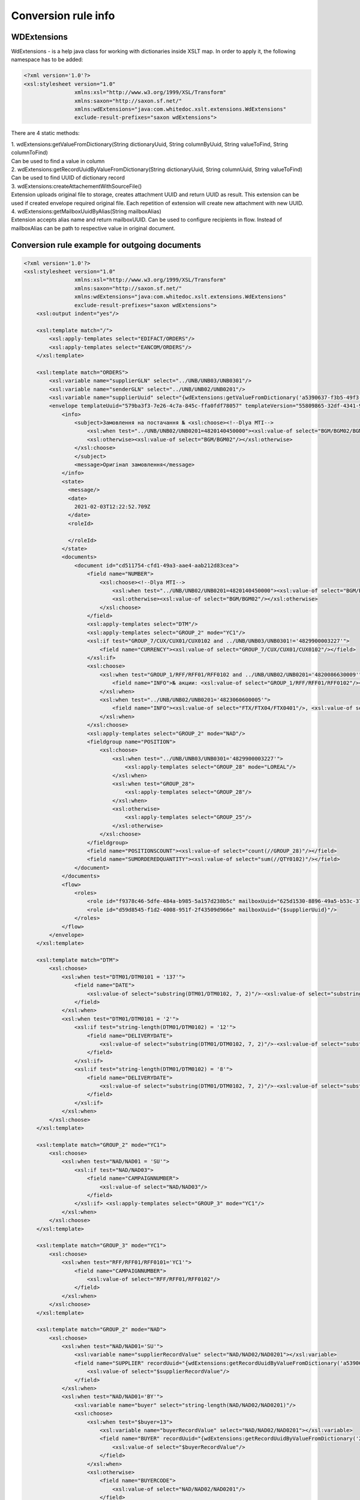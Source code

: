 ====================
Conversion rule info
====================

WDExtensions
============

WdExtensions - is a help java class for working with dictionaries inside XSLT map.
In order to apply it, the following namespace has to be added:

.. code-block:: xml

    <?xml version='1.0'?>
    <xsl:stylesheet version="1.0"
                    xmlns:xsl="http://www.w3.org/1999/XSL/Transform"
                    xmlns:saxon="http://saxon.sf.net/"
                    xmlns:wdExtensions="java:com.whitedoc.xslt.extensions.WdExtensions"
                    exclude-result-prefixes="saxon wdExtensions">

There are 4 static methods:

| 1. wdExtensions:getValueFromDictionary(String dictionaryUuid, String columnByUuid, String valueToFind, String columnToFind)
| Can be used to find a value in column

| 2. wdExtensions:getRecordUuidByValueFromDictionary(String dictionaryUuid, String columnUuid, String valueToFind)
| Can be used to find UUID of dictionary record

| 3. wdExtensions:createAttachementWithSourceFile()
| Extension uploads original file to storage, creates attachment UUID and return UUID as result. This extension can be used if created envelope required original file. Each repetition of extension will create new attachment with new UUID.

| 4. wdExtensions:getMailboxUuidByAlias(String mailboxAlias)
| Extension accepts alias name and return mailboxUUID. Can be used to configure recipients in flow. Instead of mailboxAlias can be path to respective value in original document.

Conversion rule example for outgoing documents
==============================================

.. code-block:: xml

    <?xml version='1.0'?>
    <xsl:stylesheet version="1.0"
                    xmlns:xsl="http://www.w3.org/1999/XSL/Transform"
                    xmlns:saxon="http://saxon.sf.net/"
                    xmlns:wdExtensions="java:com.whitedoc.xslt.extensions.WdExtensions"
                    exclude-result-prefixes="saxon wdExtensions">
        <xsl:output indent="yes"/>

        <xsl:template match="/">
            <xsl:apply-templates select="EDIFACT/ORDERS"/>
            <xsl:apply-templates select="EANCOM/ORDERS"/>
        </xsl:template>

        <xsl:template match="ORDERS">
            <xsl:variable name="supplierGLN" select="../UNB/UNB03/UNB0301"/>
            <xsl:variable name="senderGLN" select="../UNB/UNB02/UNB0201"/>
            <xsl:variable name="supplierUuid" select="{wdExtensions:getValueFromDictionary('a5390637-f3b5-49f3-b7f6-48132f6fe8bb', '7f9d20ab-71d8-45e0-9756-2887fd427cd6', $supplierGLN, 'f69ee017-1fb3-4ff1-a803-c4ade48ea65e')}"/>
            <envelope templateUuid="579ba3f3-7e26-4c7a-845c-ffa0fdf78057" templateVersion="55809865-32df-4341-91b0-b8bc44451394">
                <info>
                    <subject>Замовлення на постачання № <xsl:choose><!--Dlya MTI-->
                        <xsl:when test="../UNB/UNB02/UNB0201=4820140450000"><xsl:value-of select="BGM/BGM02/BGM0201"/></xsl:when>
                        <xsl:otherwise><xsl:value-of select="BGM/BGM02"/></xsl:otherwise>
                    </xsl:choose>
                    </subject>
                    <message>Оригінал замовлення</message>
                </info>
                <state>
                  <message/>
                  <date>
                    2021-02-03T12:22:52.709Z
                  </date>
                  <roleId>

                  </roleId>
                </state>
                <documents>
                    <document id="cd511754-cfd1-49a3-aae4-aab212d83cea">
                        <field name="NUMBER">
                            <xsl:choose><!--Dlya MTI-->
                                <xsl:when test="../UNB/UNB02/UNB0201=4820140450000"><xsl:value-of select="BGM/BGM02/BGM0201"/></xsl:when>
                                <xsl:otherwise><xsl:value-of select="BGM/BGM02"/></xsl:otherwise>
                            </xsl:choose>
                        </field>
                        <xsl:apply-templates select="DTM"/>
                        <xsl:apply-templates select="GROUP_2" mode="YC1"/>
                        <xsl:if test="GROUP_7/CUX/CUX01/CUX0102 and ../UNB/UNB03/UNB0301!='4829900003227'">
                            <field name="CURRENCY"><xsl:value-of select="GROUP_7/CUX/CUX01/CUX0102"/></field>
                        </xsl:if>
                        <xsl:choose>
                            <xsl:when test="GROUP_1/RFF/RFF01/RFF0102 and ../UNB/UNB02/UNB0201='4820086630009'">
                                <field name="INFO">№ акции: <xsl:value-of select="GROUP_1/RFF/RFF01/RFF0102"/></field>
                            </xsl:when>
                            <xsl:when test="../UNB/UNB02/UNB0201='4823060600005'">
                                <field name="INFO"><xsl:value-of select="FTX/FTX04/FTX0401"/>, <xsl:value-of select="FTX/FTX04/FTX0402"/>, <xsl:value-of select="FTX/FTX04/FTX0403"/></field>
                            </xsl:when>
                        </xsl:choose>
                        <xsl:apply-templates select="GROUP_2" mode="NAD"/>
                        <fieldgroup name="POSITION">
                            <xsl:choose>
                                <xsl:when test="../UNB/UNB03/UNB0301='4829900003227'">
                                    <xsl:apply-templates select="GROUP_28" mode="LOREAL"/>
                                </xsl:when>
                                <xsl:when test="GROUP_28">
                                    <xsl:apply-templates select="GROUP_28"/>
                                </xsl:when>
                                <xsl:otherwise>
                                    <xsl:apply-templates select="GROUP_25"/>
                                </xsl:otherwise>
                            </xsl:choose>
                        </fieldgroup>
                        <field name="POSITIONSCOUNT"><xsl:value-of select="count(//GROUP_28)"/></field>
                        <field name="SUMORDEREDQUANTITY"><xsl:value-of select="sum(//QTY0102)"/></field>
                    </document>
                </documents>
                <flow>
                    <roles>
                        <role id="f9378c46-5dfe-484a-b985-5a157d238b5c" mailboxUuid="625d1530-8896-49a5-b53c-37e5ade5e750"/>
                        <role id="d59d8545-f1d2-4008-951f-2f43509d966e" mailboxUuid="{$supplierUuid}"/>
                    </roles>
                </flow>
            </envelope>
        </xsl:template>

        <xsl:template match="DTM">
            <xsl:choose>
                <xsl:when test="DTM01/DTM0101 = '137'">
                    <field name="DATE">
                        <xsl:value-of select="substring(DTM01/DTM0102, 7, 2)"/>-<xsl:value-of select="substring(DTM01/DTM0102, 5, 2)"/>-<xsl:value-of select="substring(DTM01/DTM0102, 1, 4)"/>
                    </field>
                </xsl:when>
                <xsl:when test="DTM01/DTM0101 = '2'">
                    <xsl:if test="string-length(DTM01/DTM0102) = '12'">
                        <field name="DELIVERYDATE">
                            <xsl:value-of select="substring(DTM01/DTM0102, 7, 2)"/>-<xsl:value-of select="substring(DTM01/DTM0102, 5, 2)"/>-<xsl:value-of select="substring(DTM01/DTM0102, 1, 4)"/>
                        </field>
                    </xsl:if>
                    <xsl:if test="string-length(DTM01/DTM0102) = '8'">
                        <field name="DELIVERYDATE">
                            <xsl:value-of select="substring(DTM01/DTM0102, 7, 2)"/>-<xsl:value-of select="substring(DTM01/DTM0102, 5, 2)"/>-<xsl:value-of select="substring(DTM01/DTM0102, 1, 4)"/>
                        </field>
                    </xsl:if>
                </xsl:when>
            </xsl:choose>
        </xsl:template>

        <xsl:template match="GROUP_2" mode="YC1">
            <xsl:choose>
                <xsl:when test="NAD/NAD01 = 'SU'">
                    <xsl:if test="NAD/NAD03">
                        <field name="CAMPAIGNNUMBER">
                            <xsl:value-of select="NAD/NAD03"/>
                        </field>
                    </xsl:if> <xsl:apply-templates select="GROUP_3" mode="YC1"/>
                </xsl:when>
            </xsl:choose>
        </xsl:template>

        <xsl:template match="GROUP_3" mode="YC1">
            <xsl:choose>
                <xsl:when test="RFF/RFF01/RFF0101='YC1'">
                    <field name="CAMPAIGNNUMBER">
                        <xsl:value-of select="RFF/RFF01/RFF0102"/>
                    </field>
                </xsl:when>
            </xsl:choose>
        </xsl:template>

        <xsl:template match="GROUP_2" mode="NAD">
            <xsl:choose>
                <xsl:when test="NAD/NAD01='SU'">
                    <xsl:variable name="supplierRecordValue" select="NAD/NAD02/NAD0201"></xsl:variable>
                    <field name="SUPPLIER" recordUuid="{wdExtensions:getRecordUuidByValueFromDictionary('a5390637-f3b5-49f3-b7f6-48132f6fe8bb', '7f9d20ab-71d8-45e0-9756-2887fd427cd6', $supplierRecordValue)}">
                        <xsl:value-of select="$supplierRecordValue"/>
                    </field>
                </xsl:when>
                <xsl:when test="NAD/NAD01='BY'">
                    <xsl:variable name="buyer" select="string-length(NAD/NAD02/NAD0201)"/>
                    <xsl:choose>
                        <xsl:when test="$buyer=13">
                            <xsl:variable name="buyerRecordValue" select="NAD/NAD02/NAD0201"></xsl:variable>
                            <field name="BUYER" recordUuid="{wdExtensions:getRecordUuidByValueFromDictionary('258a20bd-ffe5-47b4-a76a-5d440469e444', '592553ba-3e02-43c1-bff6-b7fa438b8fda', $buyerRecordValue)}">
                                <xsl:value-of select="$buyerRecordValue"/>
                            </field>
                        </xsl:when>
                        <xsl:otherwise>
                            <field name="BUYERCODE">
                                <xsl:value-of select="NAD/NAD02/NAD0201"/>
                            </field>
                        </xsl:otherwise>
                    </xsl:choose>
                </xsl:when>
                <xsl:when test="NAD/NAD01='DP'">
                    <xsl:variable name="deliveryPlaceValue" select="NAD/NAD02/NAD0201"></xsl:variable>
                    <field name="DELIVERYPLACE" recordUuid="{wdExtensions:getRecordUuidByValueFromDictionary('258a20bd-ffe5-47b4-a76a-5d440469e444', '592553ba-3e02-43c1-bff6-b7fa438b8fda', $deliveryPlaceValue)}">
                        <xsl:value-of select="$deliveryPlaceValue"/>
                    </field>
                </xsl:when>
                <xsl:when test="NAD/NAD01='IV'">
                    <xsl:variable name="invoicePartnerRecordValue" select="NAD/NAD02/NAD0201"></xsl:variable>
                    <field name="INVOICEPARTNER" recordUuid="{wdExtensions:getRecordUuidByValueFromDictionary('258a20bd-ffe5-47b4-a76a-5d440469e444', '592553ba-3e02-43c1-bff6-b7fa438b8fda', $invoicePartnerRecordValue)}">
                        <xsl:value-of select="$invoicePartnerRecordValue"/>
                    </field>
                </xsl:when>
                <xsl:when test="NAD/NAD01='CA'">
                    <xsl:if test="NAD/NAD02/NAD0201">
                        <xsl:if test="13>string-length(NAD/NAD02/NAD0201)">
                            <field name="RECIPIENTCODE">
                                <xsl:value-of select="NAD/NAD02/NAD0201"/>
                            </field>
                        </xsl:if>
                    </xsl:if>
                    <xsl:if test="NAD/NAD05">
                        <field name="RECIPIENTADRESS">
                            <xsl:value-of select="NAD/NAD05"/>
                        </field>
                    </xsl:if>
                    <xsl:if test="NAD/NAD06">
                        <field name="RECIPIENTCITY">
                            <xsl:value-of select="NAD/NAD06"/>
                        </field>
                    </xsl:if>
                    <xsl:if test="NAD/NAD04">
                        <field name="RECIPIENTNAME">
                            <xsl:value-of select="NAD/NAD04"/>
                        </field>
                    </xsl:if>
                </xsl:when>
                <xsl:when test="NAD/NAD01='CL'">
                    <field name="INVOICEPARTNER">
                        <xsl:value-of select="NAD/NAD02/NAD0201"/>
                    </field>
                </xsl:when>
            </xsl:choose>
        </xsl:template>

        <xsl:template match="GROUP_28">
            <fieldset index="{position() - 1}">
                <field name="POSITIONNUMBER">
                    <xsl:value-of select="position()"/>
                </field>
                <xsl:choose>
                    <xsl:when test="boolean(LIN/LIN03/LIN0301)">
                        <field name="PRODUCT">
                            <xsl:value-of select="LIN/LIN03/LIN0301"/>
                        </field>
                    </xsl:when>
                    <xsl:otherwise>
                        <field name="PRODUCT">4829090909095</field>
                    </xsl:otherwise>
                </xsl:choose>
                <xsl:apply-templates select="PIA"/>
                <xsl:apply-templates select="QTY"/>
                <xsl:choose>
                    <xsl:when test="GROUP_32/PRI/PRI01/PRI0101 = 'AAA' and boolean(substring-before(GROUP_32/PRI/PRI01/PRI0102, '.'))">
                        <field name="ORDERPRICE">
                            <xsl:value-of select="substring-before(GROUP_32/PRI/PRI01/PRI0102, '.')"/>.<xsl:value-of select="substring(substring-after(GROUP_32/PRI/PRI01/PRI0102, '.'), 1, 3)"/>
                        </field>
                    </xsl:when>
                    <xsl:otherwise>
                        <xsl:if test="GROUP_32/PRI/PRI01/PRI0101 = 'AAA'">
                            <field name="ORDERPRICE">
                                <xsl:value-of select="GROUP_32/PRI/PRI01/PRI0102"/>
                            </field>
                        </xsl:if>
                    </xsl:otherwise>
                </xsl:choose>
                <xsl:choose>
                    <xsl:when test="IMD/IMD03/IMD0304">
                        <field name="CHARACTERISTIC_DESCRIPTION">
                            <xsl:value-of select="translate(IMD/IMD03/IMD0304, '&amp;&lt;&gt;', '')"/><xsl:if test="boolean(IMD03/IMD0305)">(<xsl:value-of select="translate(IMD03/IMD0305, '&amp;&lt;&gt;', '')"/>)</xsl:if>
                        </field>
                    </xsl:when>
                </xsl:choose>
                <xsl:if test="FTX"><xsl:apply-templates select="FTX"/></xsl:if>
            </fieldset>
        </xsl:template>

        <xsl:template match="GROUP_28" mode="LOREAL">
            <fieldset index="{position() - 1}">
                <field name="POSITIONNUMBER">
                    <xsl:value-of select="position()"/>
                </field>
                <xsl:choose>
                    <xsl:when test="boolean(LIN/LIN03/LIN0301)">
                        <field name="PRODUCT">
                            <xsl:value-of select="LIN/LIN03/LIN0301"/>
                        </field>
                    </xsl:when>
                    <xsl:otherwise>
                        <field name="PRODUCT">4829090909095</field>
                    </xsl:otherwise>
                </xsl:choose>
                <xsl:apply-templates select="PIA" mode="LOREAL"/>
                <xsl:apply-templates select="QTY" mode="LOREAL"/>
            </fieldset>
        </xsl:template>

        <xsl:template match="GROUP_25">
            <fieldset index="{position() - 1}">
                <field name="POSITIONNUMBER">
                    <xsl:value-of select="position()"/>
                </field>
                <xsl:choose>
                    <xsl:when test="boolean(LIN/LIN03/LIN0301)">
                        <field name="PRODUCT">
                            <xsl:value-of select="LIN/LIN03/LIN0301"/>
                        </field>
                    </xsl:when>
                    <xsl:otherwise>
                        <field name="PRODUCT">4829090909095</field>
                    </xsl:otherwise>
                </xsl:choose>
                <xsl:apply-templates select="PIA"/>
                <xsl:apply-templates select="QTY"/>
                <xsl:choose>
                    <xsl:when test="GROUP_32/PRI/PRI01/PRI0101 = 'AAA' and boolean(substring-before(GROUP_32/PRI/PRI01/PRI0102, '.'))">
                        <field name="ORDERPRICE">
                            <xsl:value-of select="substring-before(GROUP_32/PRI/PRI01/PRI0102, '.')"/>.<xsl:value-of select="substring(substring-after(GROUP_32/PRI/PRI01/PRI0102, '.'), 1, 3)"/>
                        </field>
                    </xsl:when>
                    <xsl:when test="GROUP_28/PRI/PRI01/PRI0101 = 'AAA' and boolean(substring-before(GROUP_28/PRI/PRI01/PRI0102, '.'))">
                        <field name="ORDERPRICE">
                            <xsl:value-of select="substring-before(GROUP_28/PRI/PRI01/PRI0102, '.')"/>.<xsl:value-of select="substring(substring-after(GROUP_28/PRI/PRI01/PRI0102, '.'), 1, 3)"/>
                        </field>
                    </xsl:when>
                    <xsl:otherwise>
                        <xsl:if test="GROUP_32/PRI/PRI01/PRI0101 = 'AAA'">
                            <field name="ORDERPRICE">
                                <xsl:value-of select="GROUP_32/PRI/PRI01/PRI0102"/>
                            </field>
                        </xsl:if>
                        <xsl:if test="GROUP_28/PRI/PRI01/PRI0101 = 'AAA'">
                            <field name="ORDERPRICE">
                                <xsl:value-of select="GROUP_28/PRI/PRI01/PRI0102"/>
                            </field>
                        </xsl:if>
                    </xsl:otherwise>
                </xsl:choose>
                <xsl:choose>
                    <xsl:when test="IMD/IMD03/IMD0304">
                        <field name="CHARACTERISTIC_DESCRIPTION">
                            <xsl:value-of select="translate(IMD/IMD03/IMD0304, '&amp;&lt;&gt;', '')"/><xsl:if test="boolean(IMD/IMD03/IMD0305)">(<xsl:value-of select="translate(IMD/IMD03/IMD0305, '&amp;&lt;&gt;', '')"/>)</xsl:if>
                        </field>
                    </xsl:when>
                </xsl:choose>
            </fieldset>
        </xsl:template>

        <xsl:template match="PIA">
            <xsl:choose>
                <xsl:when test="PIA01 = '1'">
                    <xsl:if test="PIA02/PIA0202 = 'IN' or PIA02/PIA0202 = 'BP'">
                        <field name="PRODUCTIDBUYER">
                            <xsl:value-of select="PIA02/PIA0201"/>
                        </field>
                    </xsl:if>
                    <xsl:if test="PIA02/PIA0202 = 'SA'">
                        <field name="PRODUCTIDSUPPLIER">
                            <xsl:value-of select="PIA02/PIA0201"/>
                        </field>
                    </xsl:if>
                </xsl:when>
                <xsl:when test="PIA01 = '5'">
                    <xsl:if test="PIA02/PIA0202 = 'IN' or PIA02/PIA0202 = 'BP'">
                        <field name="BUYERPARTNUMBER">
                            <xsl:value-of select="PIA02/PIA0201"/>
                        </field>
                    </xsl:if>
                </xsl:when>
            </xsl:choose>
        </xsl:template>
        <xsl:template match="PIA" mode="LOREAL">
            <xsl:choose>
                <xsl:when test="PIA01 = '5'">
                    <xsl:if test="PIA02/PIA0202 = 'IN' or PIA02/PIA0202 = 'BP'">
                        <field name="PRODUCTIDBUYER">
                            <xsl:value-of select="PIA02/PIA0201"/>
                        </field>
                    </xsl:if>
                </xsl:when>
            </xsl:choose>
        </xsl:template>

        <xsl:template match="QTY">
            <xsl:choose>
                <xsl:when test="QTY01/QTY0101 = '21'">
                    <field name="ORDEREDQUANTITY">
                        <xsl:value-of select="QTY01/QTY0102"/>
                    </field>
                    <xsl:if test="boolean(QTY01/QTY0103)">
                        <field name="ORDERUNIT">
                            <xsl:variable name="orderUnitValue" select="QTY01/QTY0103"/>
                            <xsl:value-of select="wdExtensions:getValueFromDictionary('ee0aeb8e-ba06-41c7-8851-8ac38874fd4b', '52140044-da47-4cf9-90c6-988f44499d11', $orderUnitValue, '7aa2b0d9-bb42-4a4f-8588-46cfa4eda07c')"/>
                        </field>
                    </xsl:if>
                </xsl:when>
                <xsl:when test="QTY01/QTY0101 = '59'">
                    <field name="QUANTITYOFCUINTU">
                        <xsl:value-of select="QTY01/QTY0102"/>
                    </field>
                </xsl:when>
            </xsl:choose>
        </xsl:template>
        <xsl:template match="QTY" mode="LOREAL">
            <xsl:choose>
                <xsl:when test="QTY01/QTY0101 = '21'">
                    <field name="ORDEREDQUANTITY">
                        <xsl:value-of select="QTY01/QTY0102"/>
                    </field>
                    <xsl:if test="boolean(QTY01/QTY0103)">
                        <field name="ORDERUNIT">
                            <xsl:variable name="orderUnitValue" select="QTY01/QTY0103"/>
                            <xsl:value-of select="wdExtensions:getValueFromDictionary('ee0aeb8e-ba06-41c7-8851-8ac38874fd4b', '52140044-da47-4cf9-90c6-988f44499d11', $orderUnitValue, '7aa2b0d9-bb42-4a4f-8588-46cfa4eda07c')"/>
                        </field>
                    </xsl:if>
                </xsl:when>
            </xsl:choose>
        </xsl:template>

        <xsl:template match="FTX">
            <xsl:choose>
                <xsl:when test="FTX01='QQD'">
                    <field name="CONDITIONSTATUS">
                        <xsl:value-of select="FTX04"/>
                    </field>
                </xsl:when>
            </xsl:choose>
        </xsl:template>

        <xsl:template match="GROUP_2" mode="NADUP">
            <xsl:if test="NAD/NAD01='DP'">
                <xsl:choose>
                    <xsl:when test="NAD/NAD02/NAD0201 = 'xxxxxxxxxxxxx'">xxxxxxxxxxxxx</xsl:when>
                    <xsl:otherwise>9099999104043</xsl:otherwise>
                </xsl:choose>
            </xsl:if>
        </xsl:template>

    </xsl:stylesheet>
	
XLS and X12 to XML conversion
=============================

Our platform has capabilities to convert .xls and .xlsx files and X12 files (.xml or .txt) to envelopes. This is achieved by using built-in converter. To use it you should use sample of needed format file as sourse file in new conversion rule (first window). After that you have to write conversion rule in second window (use Xpath to extract needed values to according fields). Then try running your rule - you should see output in 3rd window. Do not forget to add regexp to name field so correct files can be found for conversion. When conversion rule is created, You can put needed files with accorrding names directly to your outbox or coutbox folders and they wil be converted to envelopes automatically.

Conversion rule example for incoming documents
==============================================

.. code-block:: xml

    <?xml version="1.0" encoding="ISO-8859-5"?>
    <xsl:stylesheet version="1.0"
                    xmlns:xsl="http://www.w3.org/1999/XSL/Transform"
                    xmlns:uuid="java:java.util.UUID"
                    xmlns:saxon="http://saxon.sf.net/"
                    xmlns:wdExtensions="java:com.whitedoc.xslt.extensions.WdExtensions"
                    exclude-result-prefixes="saxon wdExtensions">
        <xsl:output indent="yes" omit-xml-declaration="yes" encoding="ISO-8859-5" method="text"/>
        <xsl:variable name="uid" select="uuid:randomUUID()"/>
        <xsl:param name="senderMailboxUuid" select="envelope/flow/roles/role[1]/@mailboxUuid"/>
        <xsl:param name="recipientMailboxUuid" select="envelope/flow/roles/role[2]/@mailboxUuid"/>
        <xsl:variable name="senderGLN" select="wdExtensions:getValueFromDictionary('5bc5be5a-751d-4ae3-8ad8-3a6ac1ab71c8', '1ddf9e46-49f5-41a2-b6f5-7c3015bc4505', $senderMailboxUuid, '4f68fbf0-d78d-4aef-9192-bccd0c8d6011')"/>
        <xsl:variable name="recipientGLN" select="wdExtensions:getValueFromDictionary('5bc5be5a-751d-4ae3-8ad8-3a6ac1ab71c8', '1ddf9e46-49f5-41a2-b6f5-7c3015bc4505', $recipientMailboxUuid, '4f68fbf0-d78d-4aef-9192-bccd0c8d6011')"/>
        <xsl:template match="/">
            <xsl:apply-templates select="envelope/documents/document"/>
        </xsl:template>
        <xsl:template match="document">
            <xsl:choose>
                <xsl:when test="$recipientGLN='4820086639637'">
                    <xsl:call-template name="DESADV"/>
                </xsl:when>
                <xsl:when test="$recipientGLN='4820086630009'">
                    <xsl:call-template name="DESADV"/>
                </xsl:when>
            </xsl:choose>
        </xsl:template>
        <xsl:template name="DESADV">
            <xsl:param name="date" select="field[@name='DATE']"/>
            <xsl:param name="Orderdate" select="field[@name='ORDERDATE']"/>
            <xsl:choose>
                <xsl:when test="$senderGLN=('4820110633693','4820110633785','9863521000093','9863521003131','9863521004022','9863521004015','9863521008150')">Lasynia wrong</xsl:when>
                <xsl:otherwise>
                    <xsl:choose>
                        <xsl:when test="$senderGLN='4824025030288'">UNB+UNOC:3+4829900005924</xsl:when>
                        <xsl:when test="$senderGLN='9863521027830'">UNB+UNOC:3+4829900006907</xsl:when>
                        <xsl:when test="$senderGLN='9863521030045'">UNB+UNOC:3+4829900006891</xsl:when>
                        <xsl:when test="$senderGLN='4820110631736'">UNB+UNOC:3+9863571155385</xsl:when>
                        <xsl:when test="$senderGLN='9864082514562'">UNB+UNOC:3+4829900015633</xsl:when>
                        <xsl:otherwise>UNA:+.? '
                        UNB+UNOE:3+<xsl:value-of select="$senderGLN"/></xsl:otherwise>
                            </xsl:choose>:14+<xsl:value-of select="$recipientGLN"/>:14+<xsl:value-of select="translate(substring($date, 3, 8), '-', '')"/>:0000+<xsl:value-of select="substring(translate($uid,'AaBbCcDdEeFfGgHhIiJjKkLlMmNnOoPpQqRrSsTtUuVvWwXxYyZz-',''),1,14)"/><xsl:call-template name="TESTFLAGREAL"/>'
                            UNH+<xsl:value-of select="substring(translate(field[@name='NUMBER'], '№ІіЙйЦцУуКкЕеНнГгШшЩщЗзХхЪъЭэЖжДдЛлОоРрПпАаВвЫыФфЯяЧчСсМмИиТтЬьБбЮюЁёЇїЄє AaBbCcDdEeFfGgHhIiJjKkLlMmNnOoPpQqRrSsTtUuVvWwXxYyZz-#!@$%^*№()-_=+:;', ''),1,14)"/>+DESADV:D:01B:UN:EAN007'
                            BGM+351+<xsl:value-of select="field[@name='NUMBER']"/>+9'
                            DTM+137:<xsl:value-of select="translate($date, '-', '')"/>:102'<xsl:choose><xsl:when test="$recipientGLN='4820086639637'">
                            DTM+17:<xsl:value-of select="translate(field[@name='DELIVERYDATE'], '-', '')"/><xsl:value-of select="translate(field[@name='DELIVERYTIME'], ':', '')"/>:203'</xsl:when><xsl:otherwise>
                            DTM+17:<xsl:value-of select="translate(field[@name='DELIVERYDATE'], '-', '')"/>:102'</xsl:otherwise></xsl:choose><xsl:if test="field[@name='ORDERNUMBER']">
                            RFF+ON:<xsl:value-of select="substring(field[@name='ORDERNUMBER'], 1, 15)"/>'</xsl:if>
                            DTM+171:<xsl:value-of select="translate($Orderdate, '-', '')"/>:102'<xsl:if test="boolean(field[@name='DELIVERYNOTENUMBER'])">
                            RFF+DQ:<xsl:value-of select="substring(field[@name='DELIVERYNOTENUMBER'], 1, 15)"/>'</xsl:if>
                            NAD+BY+<xsl:value-of select="normalize-space(field[@name='BUYER'])"/>::9'
                            NAD+SU+<xsl:value-of select="normalize-space(field[@name='SUPPLIER'])"/>::9'<xsl:if test="field[@name='CAMPAIGNNUMBER']">
                            RFF+YC1:<xsl:value-of select="field[@name='CAMPAIGNNUMBER']"/>'</xsl:if>
                            NAD+DP+<xsl:value-of select="normalize-space(field[@name='DELIVERYPLACE'])"/>::9'
                            CPS+1'<xsl:if test="field[@name='TOTALPALLETS']">
                            PAC+<xsl:value-of select="field[@name='TOTALPALLETS']"/>++201::9'</xsl:if><xsl:if test="field[@name='TOTALPACKAGES']">
                            PAC+<xsl:value-of select="field[@name='TOTALPACKAGES']"/>++PK'</xsl:if><xsl:apply-templates select="fieldgroup[@name='PACKINGSEQUENCE']/fieldset" mode="ALL"/></xsl:otherwise>
            </xsl:choose>
            <xsl:choose>
                <xsl:when test="field/@name='BUYER' and field='4824025000007'">UNT+<xsl:call-template name="KONTRCIFRABILLA"/>+<xsl:value-of select="substring(translate(field[@name='NUMBER'], '№ІіЙйЦцУуКкЕеНнГгШшЩщЗзХхЪъЭэЖжДдЛлОоРрПпАаВвЫыФфЯяЧчСсМмИиТтЬьБбЮюЁёЇїЄє AaBbCcDdEeFfGgHhIiJjKkLlMmNnOoPpQqRrSsTtUuVvWwXxYyZz-#!@$%^*()-_=+:;', ''), 1, 14)"/>'UNZ+1+<xsl:value-of select="substring(translate($uid,'AaBbCcDdEeFfGgHhIiJjKkLlMmNnOoPpQqRrSsTtUuVvWwXxYyZz-',''),1,14)"/>'</xsl:when>
                <xsl:when test="$senderGLN='4829900002626'">
                    <xsl:if test="field[@name='TOTALPACKAGES']">CNT+11:<xsl:value-of select="field[@name='TOTALPACKAGES']"/>'</xsl:if>UNT+<xsl:call-template name="KONTRCIFRA_MTI"/>+<xsl:value-of select="substring(translate(field[@name='NUMBER'], '№ІіЙйЦцУуКкЕеНнГгШшЩщЗзХхЪъЭэЖжДдЛлОоРрПпАаВвЫыФфЯяЧчСсМмИиТтЬьБбЮюЁёЇїЄє AaBbCcDdEeFfGgHhIiJjKkLlMmNnOoPpQqRrSsTtUuVvWwXxYyZz-#!@$%^*()-_=+:;', ''),1,14)"/>'
                    UNZ+1+<xsl:value-of select="substring(translate($uid,'AaBbCcDdEeFfGgHhIiJjKkLlMmNnOoPpQqRrSsTtUuVvWwXxYyZz-',''),1,14)"/>'</xsl:when>
                <xsl:otherwise>
                UNT+<xsl:if test="boolean(fieldgroup[@name='PACKINGSEQUENCE']/fieldset/field[@name='ORDEREDQUANTITY'])"><xsl:call-template name="KONTRCIFRA"/></xsl:if><xsl:if test="not(boolean(fieldgroup[@name='PACKINGSEQUENCE']/fieldset/field[@name='ORDEREDQUANTITY']))"><xsl:call-template name="KONTRCIFRA_BEZ_ORDEREDQUANTITY"/></xsl:if>+<xsl:value-of select="substring(translate(field[@name='NUMBER'], '№ІіЙйЦцУуКкЕеНнГгШшЩщЗзХхЪъЭэЖжДдЛлОоРрПпАаВвЫыФфЯяЧчСсМмИиТтЬьБбЮюЁёЇїЄє AaBbCcDdEeFfGgHhIiJjKkLlMmNnOoPpQqRrSsTtUuVvWwXxYyZz-#!@$%^*()-_=+:;', ''),1,14)"/>'
                UNZ+1+<xsl:value-of select="substring(translate($uid,'AaBbCcDdEeFfGgHhIiJjKkLlMmNnOoPpQqRrSsTtUuVvWwXxYyZz-',''),1,14)"/>'</xsl:otherwise>
            </xsl:choose>
        </xsl:template>

        <xsl:template match="fieldgroup[@name='PACKINGSEQUENCE']/fieldset" mode="BILLA">LIN+<xsl:value-of select="position()"/>++<xsl:value-of select="translate(field[@name='PRODUCT'], ' ','')"/>:SRV'<xsl:if test="boolean(field[@name='PRODUCTIDBUYER'])">PIA+1+<xsl:value-of select="field[@name='PRODUCTIDBUYER']"/>:IN::92'</xsl:if><xsl:if test="boolean(field[@name='PRODUCTIDSUPPLIER'])">PIA+1+<xsl:value-of select="field[@name='PRODUCTIDSUPPLIER']"/>:SU::92'</xsl:if>QTY+12:<xsl:value-of select="field[@name='DELIVEREDQUANTITY']"/><xsl:if test="field/@name='DELIVEREDUNIT' and field='KGM'">:KGM</xsl:if>'<xsl:if test="boolean(field[@name='ORDEREDQUANTITY'])">QTY+21:<xsl:value-of select="field[@name='ORDEREDQUANTITY']"/>'</xsl:if></xsl:template>

        <xsl:template match="fieldgroup[@name='PACKINGSEQUENCE']/fieldset" mode="ALL">
        LIN+<xsl:value-of select="position()"/>++<xsl:value-of select="translate(field[@name='PRODUCT'], ' ','')"/>:SRV'<xsl:if test="boolean(field[@name='PRODUCTIDBUYER'])">
        PIA+1+<xsl:value-of select="field[@name='PRODUCTIDBUYER']"/>:IN::92'</xsl:if><xsl:if test="field[@name='PACKAGEID']">
        PIA+1+<xsl:value-of select="field[@name='PACKAGEID']"/>:CG::92'</xsl:if><xsl:choose><xsl:when test="field[@name='DELIVERYQUANTITY']">
        QTY+12:<xsl:value-of select="field[@name='DELIVERYQUANTITY']"/><xsl:if test="field/@name='DELIVEREDUNIT' and field='KGM'">:KGM</xsl:if>'</xsl:when><xsl:otherwise>
        QTY+12:<xsl:value-of select="field[@name='DELIVEREDQUANTITY']"/><xsl:if test="field/@name='DELIVEREDUNIT' and field='KGM'">:KGM</xsl:if>'</xsl:otherwise></xsl:choose><xsl:choose><xsl:when test="string-length(field[@name='ORDEREDQUANTITY'])!=0">
        QTY+21:<xsl:value-of select="field[@name='ORDEREDQUANTITY']"/>'</xsl:when><xsl:otherwise>
        QTY+21:<xsl:value-of select="field[@name='DELIVEREDQUANTITY']"/>'</xsl:otherwise></xsl:choose><!--<xsl:if test="DESCRIPTION">
        FTX+DEL+1+002+<xsl:value-of select="DESCRIPTION"/>'</xsl:if>--><xsl:if test="field[@name='CONDITIONSTATUS']">
        FTX+QQD+1+002+<xsl:value-of select="field[@name='CONDITIONSTATUS']"/>'</xsl:if></xsl:template>


        <xsl:template name="KONTRCIFRA">

            <xsl:value-of select="10 + count(field[@name='CAMPAIGNNUMBER']) + count(field[@name='TOTALPACKAGES']) + count(field[@name='TOTALPALLETS']) +  count(field[@name='DELIVERYNOTENUMBER']) +   count(field[@name='DELIVERYPLACE']) +   count(fieldgroup[@name='PACKINGSEQUENCE']/fieldset/field[@name='PRODUCT']) +   count(fieldgroup[@name='PACKINGSEQUENCE']/fieldset/field[@name='PRODUCTIDBUYER']) +   count(fieldgroup[@name='PACKINGSEQUENCE']/fieldset/field[@name='DELIVEREDQUANTITY']) +   count(fieldgroup[@name='PACKINGSEQUENCE']/fieldset/field[@name='ORDEREDQUANTITY'])  "/>
        </xsl:template>

        <xsl:template name="KONTRCIFRA_BEZ_ORDEREDQUANTITY">
            <xsl:value-of select="10 +    count(field[@name='DELIVERYNOTENUMBER']) +   count(field[@name='DELIVERYPLACE']) +   count(fieldgroup[@name='PACKINGSEQUENCE']/fieldset/field[@name='PRODUCT']) +   count(fieldgroup[@name='PACKINGSEQUENCE']/fieldset/field[@name='PRODUCTIDBUYER']) +   count(fieldgroup[@name='PACKINGSEQUENCE']/fieldset/field[@name='DELIVEREDQUANTITY']) +   count(fieldgroup[@name='PACKINGSEQUENCE']/fieldset/field[@name='DELIVEREDQUANTITY'])   "/>
        </xsl:template>

        <xsl:template name="KONTRCIFRABILLA">

            <xsl:value-of select="11 +    count(field[@name='DELIVERYNOTENUMBER']) +   count(field[@name='DELIVERYPLACE']) +   count(fieldgroup[@name='PACKINGSEQUENCE']/fieldset/field[@name='PRODUCT']) +   count(fieldgroup[@name='PACKINGSEQUENCE']/fieldset/field[@name='PRODUCTIDBUYER']) +   count(fieldgroup[@name='PACKINGSEQUENCE']/fieldset/field[@name='DELIVEREDQUANTITY']) +   count(fieldgroup[@name='PACKINGSEQUENCE']/fieldset/field[@name='ORDEREDQUANTITY'])  "/>
        </xsl:template>

        <xsl:template name="KONTRCIFRA_MTI">

            <xsl:value-of select="3 +   count(field[@name='NUMBER']) +   count(field[@name='DATE']) +   count(field[@name='DELIVERYDATE']) +   count(field[@name='ORDERNUMBER']) +   count(field[@name='ORDERDATE']) +   count(field[@name='DELIVERYNOTENUMBER']) +   count(field[@name='BUYER']) +   count(field[@name='BUYERCODE']) +   count(field[@name='SUPPLIER']) +   count(field[@name='DELIVERYPLACE']) +   count($senderGLN) +   count(field[@name='SENDERNAME']) +   count(field[@name='SENDERPHONE']) +   count(field[@name='INFO']) +   count(field[@name='TRANSPORTID']) +    count(fieldgroup[@name='PACKINGSEQUENCE']/fieldset/field[@name='PRODUCT']) +   count(fieldgroup[@name='PACKINGSEQUENCE']/fieldset/field[@name='PRODUCTIDBUYER']) +   count(fieldgroup[@name='PACKINGSEQUENCE']/fieldset/field[@name='PRODUCTIDSUPPLIER']) +   count(fieldgroup[@name='PACKINGSEQUENCE']/fieldset/field[@name='DELIVEREDQUANTITY']) +   count(fieldgroup[@name='PACKINGSEQUENCE']/fieldset/field[@name='ORDEREDQUANTITY']) +   count(fieldgroup[@name='PACKINGSEQUENCE']/fieldset/field[@name='DESCRIPTION']) +   count(fieldgroup[@name='PACKINGSEQUENCE']/fieldset/field[@name='CONDITIONSTATUS']) +   count(fieldgroup[@name='PACKINGSEQUENCE']/fieldset/field[@name='PACKAGEID'])+    count(field[@name='TOTALPACKAGES'])   "/>
        </xsl:template>

        <xsl:template name="DATEPLUS1">
            <xsl:variable name="Date" select="field[@name='DATE']"/>
            <xsl:variable name="Plus" select="translate($Date, '-', '')"/>
            <xsl:choose>
                <xsl:when test="substring($Plus,5,4) = 0228">20100301</xsl:when>
                <xsl:when test="substring($Plus,5,4) = 0331">20100401</xsl:when>
                <xsl:when test="substring($Plus,5,4) = 0430">20100501</xsl:when>
                <xsl:when test="substring($Plus,5,4) = 0531">20100601</xsl:when>
                <xsl:when test="substring($Plus,5,4) = 0630">20100701</xsl:when>
                <xsl:when test="substring($Plus,5,4) = 0731">20100801</xsl:when>
                <xsl:when test="substring($Plus,5,4) = 0831">20100901</xsl:when>
                <xsl:when test="substring($Plus,5,4) = 0930">20101001</xsl:when>
                <xsl:when test="substring($Plus,5,4) = 1031">20101101</xsl:when>
                <xsl:when test="substring($Plus,5,4) = 1130">20101201</xsl:when>
                <xsl:when test="$Plus = 20091231">20100101</xsl:when>
                <xsl:when test="$Plus = 20101231">20110101</xsl:when>
                <xsl:otherwise>
                    <xsl:variable name="Char" select="$Plus+1"/>
                    <xsl:variable name="Transform" select="translate($Char,'.', '')"/>
                    <xsl:value-of select="substring($Transform,1,8)"/>
                </xsl:otherwise>
            </xsl:choose>
        </xsl:template>


        <xsl:template name="NUMB1">
            <xsl:variable name="literals">+?"'&amp;&lt;&gt;</xsl:variable>
            <xsl:value-of select="substring(translate(field[@name='NUMBER'], 'ІіЙйЦцУуКкЕеНнГгШшЩщЗзХхЪъЭэЖжДдЛлОоРрПпАаВвЫыФфЯяЧчСсМмИиТтЬьБбЮюЁёЇїЄє AaBbCcDdEeFfGgHhIiJjKkLlMmNnOoPpQqRrSsTtUuVvWwXxYyZz-№#!@$%^*№()-_=+:;', ''), $literals, '')"/>
        </xsl:template>

        <xsl:template name="NUMB">
            <xsl:value-of select="translate(field[@name='NUMBER'], 'ІіЙйЦцУуКкЕеНнГгШшЩщЗзХхЪъЭэЖжДдЛлОоРрПпАаВвЫыФфЯяЧчСсМмИиТтЬьБбЮюЁёЇїЄє AaBbCcDdEeFfGgHhIiJjKkLlMmNnOoPpQqRrSsTtUuVvWwXxYyZz-№#!@$%^*№()-_=+:;', '')"/>
        </xsl:template>

        <xsl:template name="DELIVERYNOTENUMBER">
            <xsl:value-of select="translate(field[@name='DELIVERYNOTENUMBER'], 'ІіЙйЦцУуКкЕеНнГгШшЩщЗзХхЪъЭэЖжДдЛлОоРрПпАаВвЫыФфЯяЧчСсМмИиТтЬьБбЮюЁёЇїЄє AaBbCcDdEeFfGgHhIiJjKkLlMmNnOoPpQqRrSsTtUuVvWwXxYyZz-№#!@$%^*№()-_=+:;', '')"/>
        </xsl:template>

        <xsl:template name="TESTFLAGREAL">
            <xsl:choose>
                <xsl:when test="$recipientGLN='4820086630009'"></xsl:when>
                <xsl:when test="$recipientGLN='4820086639637'"></xsl:when>
                <xsl:otherwise>++++++1</xsl:otherwise>
            </xsl:choose>
        </xsl:template>
    </xsl:stylesheet>


Scenario run through integration
================================

Customer is able to run scenario through integration, to get more details follow the :ref:`link <run-scenario-from-integration>`
